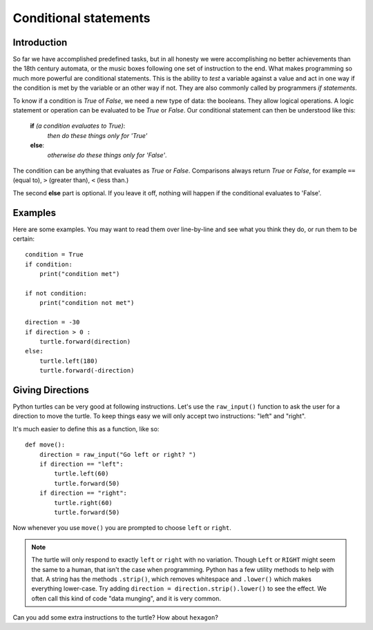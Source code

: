 Conditional statements
**********************

Introduction
============

So far we have accomplished predefined tasks, but in all honesty we were accomplishing no better achievements than the 18th century automata, or the music boxes following one set of instruction to the end. What makes programming so much more powerful are conditional statements. This is the ability to *test* a variable against a value and act in one way if the condition is met by the variable or an other way if not. They are also commonly called by programmers *if statements*.

To know if a condition is *True* of *False*, we need a new type of data: 
the booleans. They allow logical operations. 
A logic statement or operation can be evaluated to be *True* or *False*.
Our conditional statement can then be understood like this: 

    **if** *(a condition evaluates to True)*:
        *then do these things only for 'True'*
    **else**:
        *otherwise do these things only for 'False'*.

The condition can be anything that evaluates as *True* or
*False*. Comparisons always return *True* or *False*, for example
``==`` (equal to), ``>`` (greater than), ``<`` (less than.)

The second **else** part is optional. If you leave it off, nothing
will happen if the conditional evaluates to 'False'.


Examples
========

Here are some examples. You may want to read them over line-by-line
and see what you think they do, or run them to be certain::

    condition = True
    if condition:
        print("condition met")

    if not condition:
        print("condition not met")

    direction = -30
    if direction > 0 :
        turtle.forward(direction)
    else:
        turtle.left(180)
        turtle.forward(-direction)

Giving Directions
=================

Python turtles can be very good at following instructions. Let's use
the ``raw_input()`` function to ask the user for a direction to move
the turtle. To keep things easy we will only accept two instructions:
"left" and "right".

It's much easier to define this as a function, like so::

  def move():
      direction = raw_input("Go left or right? ")
      if direction == "left":
          turtle.left(60)
          turtle.forward(50)
      if direction == "right":
          turtle.right(60)
          turtle.forward(50)

Now whenever you use ``move()`` you are prompted to choose ``left`` or
``right``.

.. note::

   The turtle will only respond to exactly ``left`` or ``right`` with
   no variation. Though ``Left`` or ``RIGHT`` might seem the same to a
   human, that isn't the case when programming. Python has a few
   utility methods to help with that. A string has the methods
   ``.strip()``, which removes whitespace and ``.lower()`` which makes
   everything lower-case. Try adding ``direction =
   direction.strip().lower()`` to see the effect. We often call this
   kind of code "data munging", and it is very common.

Can you add some extra instructions to the turtle? How about ``hexagon``?

